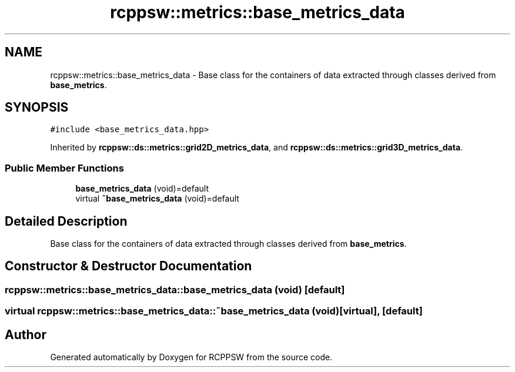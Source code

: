 .TH "rcppsw::metrics::base_metrics_data" 3 "Mon Nov 29 2021" "RCPPSW" \" -*- nroff -*-
.ad l
.nh
.SH NAME
rcppsw::metrics::base_metrics_data \- Base class for the containers of data extracted through classes derived from \fBbase_metrics\fP\&.  

.SH SYNOPSIS
.br
.PP
.PP
\fC#include <base_metrics_data\&.hpp>\fP
.PP
Inherited by \fBrcppsw::ds::metrics::grid2D_metrics_data\fP, and \fBrcppsw::ds::metrics::grid3D_metrics_data\fP\&.
.SS "Public Member Functions"

.in +1c
.ti -1c
.RI "\fBbase_metrics_data\fP (void)=default"
.br
.ti -1c
.RI "virtual \fB~base_metrics_data\fP (void)=default"
.br
.in -1c
.SH "Detailed Description"
.PP 
Base class for the containers of data extracted through classes derived from \fBbase_metrics\fP\&. 
.SH "Constructor & Destructor Documentation"
.PP 
.SS "rcppsw::metrics::base_metrics_data::base_metrics_data (void)\fC [default]\fP"

.SS "virtual rcppsw::metrics::base_metrics_data::~base_metrics_data (void)\fC [virtual]\fP, \fC [default]\fP"


.SH "Author"
.PP 
Generated automatically by Doxygen for RCPPSW from the source code\&.
